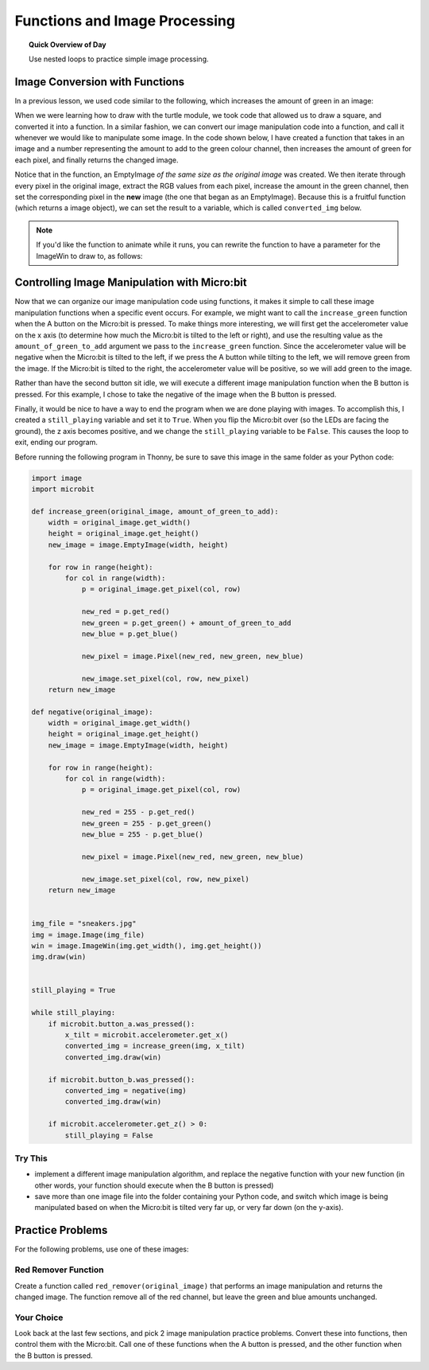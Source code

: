 .. qnum::
   :prefix: image-processing-functions
   :start: 1


Functions and Image Processing
===============================

.. topic:: Quick Overview of Day

    Use nested loops to practice simple image processing.


.. reveal:: curriculum_addressed
    :showtitle: Curriculum Outcomes Addressed In This Section

    - **CS20-CP1** Apply various problem-solving strategies to solve programming problems throughout Computer Science 20.
    - **CS20-FP1** Utilize different data types, including integer, floating point, Boolean and string, to solve programming problems.
    - **CS20-FP2** Investigate how control structures affect program flow.
    - **CS20-FP3** Construct and utilize functions to create reusable pieces of code.



Image Conversion with Functions
---------------------------------

In a previous lesson, we used code similar to the following, which increases the amount of green in an image:

.. activecode::  increase_color_amount
    :nocodelens:
    :timelimit: 180000

    import image

    img = image.Image("sneakers.jpg")
    canvas = image.ImageWin(img.get_width(), img.get_height())
    img.draw(canvas)

    for row in range(img.get_height()):
        for col in range(img.get_width()):
            p = img.get_pixel(col, row)

            new_red = p.get_red()
            new_green = p.get_green() + 50
            new_blue = p.get_blue()

            new_pixel = image.Pixel(new_red, new_green, new_blue)

            img.set_pixel(col, row, new_pixel)

        # unindent the following line to remove the "animation"
        img.draw(canvas)


When we were learning how to draw with the turtle module, we took code that allowed us to draw a square, and converted it into a function. In a similar fashion, we can convert our image manipulation code into a function, and call it whenever we would like to manipulate some image. In the code shown below, I have created a function that takes in an image and a number representing the amount to add to the green colour channel, then increases the amount of green for each pixel, and finally returns the changed image.

.. activecode::  increase_green_function
    :nocodelens:
    :timelimit: 180000

    import image

    def increase_green(original_image, amount_of_green_to_add):
        width = original_image.get_width()
        height = original_image.get_height()
        new_image = image.EmptyImage(width, height)
        for row in range(height):
            for col in range(width):
                p = original_image.get_pixel(col, row)

                new_red = p.get_red()
                new_green = p.get_green() + amount_of_green_to_add
                new_blue = p.get_blue()

                new_pixel = image.Pixel(new_red, new_green, new_blue)

                new_image.set_pixel(col, row, new_pixel)
        return new_image


    img = image.Image("sneakers.jpg")
    win = image.ImageWin(img.get_width(), img.get_height())
    img.draw(win)

    converted_img = increase_green(img, 50)

    converted_img.draw(win)


Notice that in the function, an EmptyImage *of the same size as the original image* was created. We then iterate through every pixel in the original image, extract the RGB values from each pixel, increase the amount in the green channel, then set the corresponding pixel in the **new** image (the one that began as an EmptyImage). Because this is a fruitful function (which returns a image object), we can set the result to a variable, which is called ``converted_img`` below.

.. note:: 

    If you'd like the function to animate while it runs, you can rewrite the function to have a parameter for the ImageWin to draw to, as follows:

    .. activecode::  increase_green_function_2
        :nocodelens:
        :timelimit: 180000

        import image

        def increase_green(original_image, amount_of_green_to_add, the_window):
            width = original_image.get_width()
            height = original_image.get_height()
            new_image = image.EmptyImage(width, height)
            
            original_image.draw(the_window)
            
            for row in range(height):
                for col in range(width):
                    p = img.get_pixel(col, row)

                    new_red = p.get_red()
                    new_green = p.get_green() + amount_of_green_to_add
                    new_blue = p.get_blue()

                    new_pixel = image.Pixel(new_red, new_green, new_blue)

                    new_image.set_pixel(col, row, new_pixel)
                new_image.draw(the_window)
            return new_image


        img = image.Image("sneakers.jpg")
        win = image.ImageWin(img.get_width(), img.get_height())

        converted_img = increase_green(img, 50, win)
        converted_img.draw(win)


Controlling Image Manipulation with Micro:bit
----------------------------------------------

Now that we can organize our image manipulation code using functions, it makes it simple to call these image manipulation functions when a specific event occurs. For example, we might want to call the ``increase_green`` function when the A button on the Micro:bit is pressed. To make things more interesting, we will first get the accelerometer value on the x axis (to determine how much the Micro:bit is tilted to the left or right), and use the resulting value as the ``amount_of_green_to_add`` argument we pass to the ``increase_green`` function. Since the accelerometer value will be negative when the Micro:bit is tilted to the left, if we press the A button while tilting to the left, we will remove green from the image. If the Micro:bit is tilted to the right, the accelerometer value will be positive, so we will add green to the image.

Rather than have the second button sit idle, we will execute a different image manipulation function when the B button is pressed. For this example, I chose to take the negative of the image when the B button is pressed.

Finally, it would be nice to have a way to end the program when we are done playing with images. To accomplish this, I created a ``still_playing`` variable and set it to ``True``. When you flip the Micro:bit over (so the LEDs are facing the ground), the z axis becomes positive, and we change the ``still_playing`` variable to be ``False``. This causes the loop to exit, ending our program.

Before running the following program in Thonny, be sure to save this image in the same folder as your Python code:

.. raw:: html

    <img src="../../_static/sneakers.jpg">

.. code-block:: python

    import image
    import microbit

    def increase_green(original_image, amount_of_green_to_add):
        width = original_image.get_width()
        height = original_image.get_height()
        new_image = image.EmptyImage(width, height)
        
        for row in range(height):
            for col in range(width):
                p = original_image.get_pixel(col, row)

                new_red = p.get_red()
                new_green = p.get_green() + amount_of_green_to_add
                new_blue = p.get_blue()

                new_pixel = image.Pixel(new_red, new_green, new_blue)

                new_image.set_pixel(col, row, new_pixel)
        return new_image

    def negative(original_image):
        width = original_image.get_width()
        height = original_image.get_height()
        new_image = image.EmptyImage(width, height)
        
        for row in range(height):
            for col in range(width):
                p = original_image.get_pixel(col, row)

                new_red = 255 - p.get_red()
                new_green = 255 - p.get_green()
                new_blue = 255 - p.get_blue()

                new_pixel = image.Pixel(new_red, new_green, new_blue)

                new_image.set_pixel(col, row, new_pixel)
        return new_image


    img_file = "sneakers.jpg"
    img = image.Image(img_file)
    win = image.ImageWin(img.get_width(), img.get_height())
    img.draw(win)


    still_playing = True

    while still_playing:
        if microbit.button_a.was_pressed():
            x_tilt = microbit.accelerometer.get_x()
            converted_img = increase_green(img, x_tilt)
            converted_img.draw(win)
        
        if microbit.button_b.was_pressed():
            converted_img = negative(img)
            converted_img.draw(win)

        if microbit.accelerometer.get_z() > 0:
            still_playing = False

Try This
~~~~~~~~~

- implement a different image manipulation algorithm, and replace the negative function with your new function (in other words, your function should execute when the B button is pressed)
- save more than one image file into the folder containing your Python code, and switch which image is being manipulated based on when the Micro:bit is tilted very far up, or very far down (on the y-axis).


Practice Problems
------------------

For the following problems, use one of these images:

.. raw:: html

    <img src="../../_static/skflag.png" id="skflag.png">
    <h4 style="text-align: center;">skflag.png</h4>

.. raw:: html

    <img src="../../_static/moon.jpg" id="moon.jpg">
    <h4 style="text-align: center;">moon.jpg</h4>

.. raw:: html

    <img src="../../_static/sneakers.jpg" id="sneakers.jpg">
    <h4 style="text-align: center;">sneakers.jpg</h4>

.. raw:: html

    <img src="../../_static/rooster.jpg" id="rooster.jpg">
    <h4 style="text-align: center;">rooster.jpg</h4>



Red Remover Function
~~~~~~~~~~~~~~~~~~~~~~

Create a function called ``red_remover(original_image)`` that performs an image manipulation and returns the changed image. The function remove all of the red channel, but leave the green and blue amounts unchanged.

.. activecode::  practice_problem_red_remover_function
    :nocodelens:
    :timelimit: 180000

    import image

    def red_remover(original_image):
        # your code goes here!
        return new_image


    img = image.Image("sneakers.jpg")
    win = image.ImageWin(img.get_width(), img.get_height())

    converted_img = red_remover(img)
    converted_img.draw(win)


Your Choice
~~~~~~~~~~~~

Look back at the last few sections, and pick 2 image manipulation practice problems. Convert these into functions, then control them with the Micro:bit. Call one of these functions when the A button is pressed, and the other function when the B button is pressed.

.. activecode::  practice_problem_your_choice
    :nocodelens:
    :timelimit: 180000

    # you will want to use Thonny for this question...